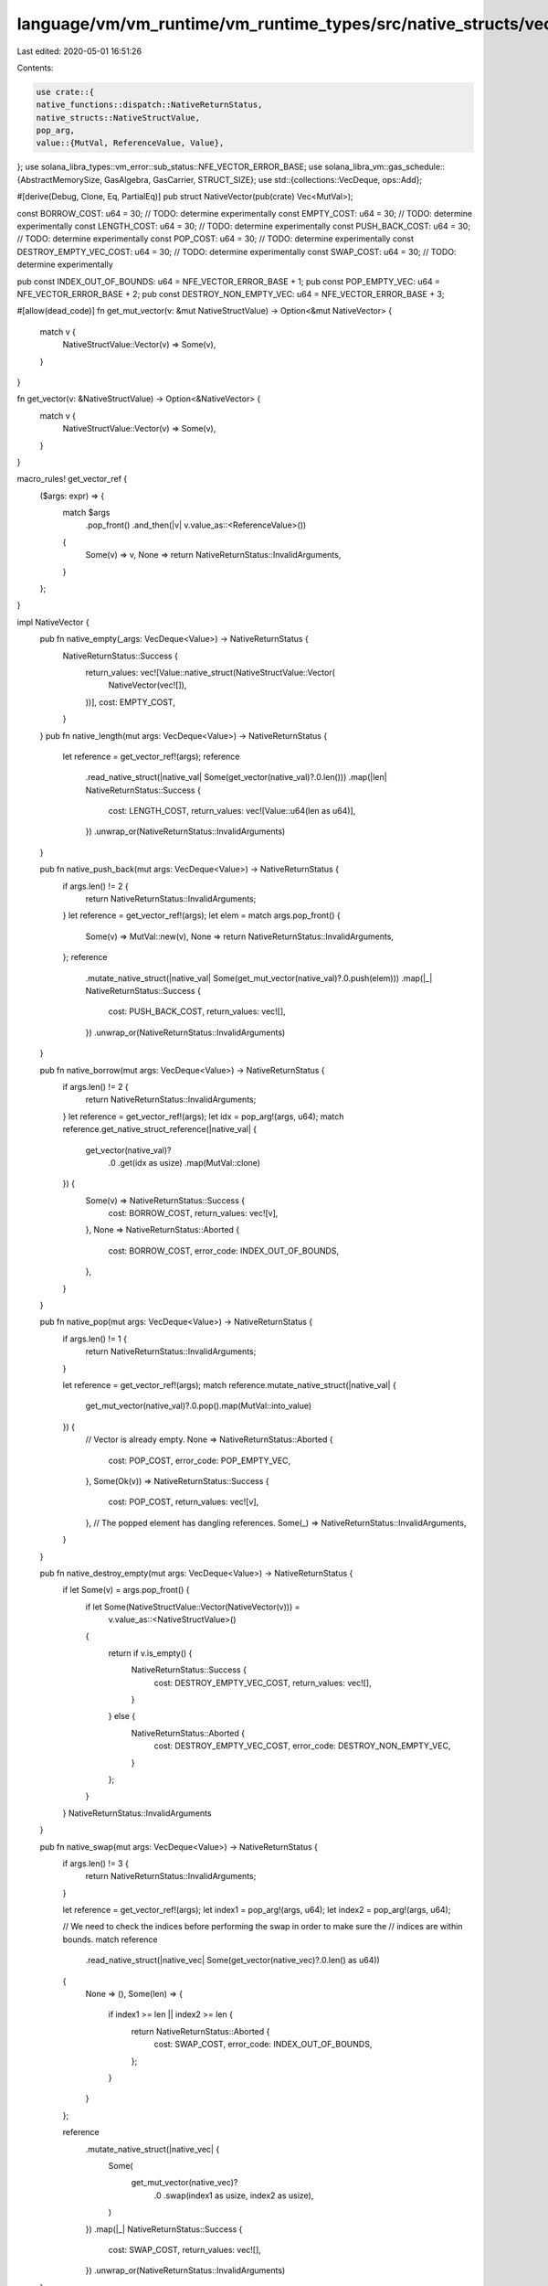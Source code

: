 language/vm/vm_runtime/vm_runtime_types/src/native_structs/vector.rs
====================================================================

Last edited: 2020-05-01 16:51:26

Contents:

.. code-block:: rs

    use crate::{
    native_functions::dispatch::NativeReturnStatus,
    native_structs::NativeStructValue,
    pop_arg,
    value::{MutVal, ReferenceValue, Value},
};
use solana_libra_types::vm_error::sub_status::NFE_VECTOR_ERROR_BASE;
use solana_libra_vm::gas_schedule::{AbstractMemorySize, GasAlgebra, GasCarrier, STRUCT_SIZE};
use std::{collections::VecDeque, ops::Add};

#[derive(Debug, Clone, Eq, PartialEq)]
pub struct NativeVector(pub(crate) Vec<MutVal>);

const BORROW_COST: u64 = 30; // TODO: determine experimentally
const EMPTY_COST: u64 = 30; // TODO: determine experimentally
const LENGTH_COST: u64 = 30; // TODO: determine experimentally
const PUSH_BACK_COST: u64 = 30; // TODO: determine experimentally
const POP_COST: u64 = 30; // TODO: determine experimentally
const DESTROY_EMPTY_VEC_COST: u64 = 30; // TODO: determine experimentally
const SWAP_COST: u64 = 30; // TODO: determine experimentally

pub const INDEX_OUT_OF_BOUNDS: u64 = NFE_VECTOR_ERROR_BASE + 1;
pub const POP_EMPTY_VEC: u64 = NFE_VECTOR_ERROR_BASE + 2;
pub const DESTROY_NON_EMPTY_VEC: u64 = NFE_VECTOR_ERROR_BASE + 3;

#[allow(dead_code)]
fn get_mut_vector(v: &mut NativeStructValue) -> Option<&mut NativeVector> {
    match v {
        NativeStructValue::Vector(v) => Some(v),
    }
}

fn get_vector(v: &NativeStructValue) -> Option<&NativeVector> {
    match v {
        NativeStructValue::Vector(v) => Some(v),
    }
}

macro_rules! get_vector_ref {
    ($args: expr) => {
        match $args
            .pop_front()
            .and_then(|v| v.value_as::<ReferenceValue>())
        {
            Some(v) => v,
            None => return NativeReturnStatus::InvalidArguments,
        }
    };
}

impl NativeVector {
    pub fn native_empty(_args: VecDeque<Value>) -> NativeReturnStatus {
        NativeReturnStatus::Success {
            return_values: vec![Value::native_struct(NativeStructValue::Vector(
                NativeVector(vec![]),
            ))],
            cost: EMPTY_COST,
        }
    }
    pub fn native_length(mut args: VecDeque<Value>) -> NativeReturnStatus {
        let reference = get_vector_ref!(args);
        reference
            .read_native_struct(|native_val| Some(get_vector(native_val)?.0.len()))
            .map(|len| NativeReturnStatus::Success {
                cost: LENGTH_COST,
                return_values: vec![Value::u64(len as u64)],
            })
            .unwrap_or(NativeReturnStatus::InvalidArguments)
    }

    pub fn native_push_back(mut args: VecDeque<Value>) -> NativeReturnStatus {
        if args.len() != 2 {
            return NativeReturnStatus::InvalidArguments;
        }
        let reference = get_vector_ref!(args);
        let elem = match args.pop_front() {
            Some(v) => MutVal::new(v),
            None => return NativeReturnStatus::InvalidArguments,
        };
        reference
            .mutate_native_struct(|native_val| Some(get_mut_vector(native_val)?.0.push(elem)))
            .map(|_| NativeReturnStatus::Success {
                cost: PUSH_BACK_COST,
                return_values: vec![],
            })
            .unwrap_or(NativeReturnStatus::InvalidArguments)
    }

    pub fn native_borrow(mut args: VecDeque<Value>) -> NativeReturnStatus {
        if args.len() != 2 {
            return NativeReturnStatus::InvalidArguments;
        }
        let reference = get_vector_ref!(args);
        let idx = pop_arg!(args, u64);
        match reference.get_native_struct_reference(|native_val| {
            get_vector(native_val)?
                .0
                .get(idx as usize)
                .map(MutVal::clone)
        }) {
            Some(v) => NativeReturnStatus::Success {
                cost: BORROW_COST,
                return_values: vec![v],
            },
            None => NativeReturnStatus::Aborted {
                cost: BORROW_COST,
                error_code: INDEX_OUT_OF_BOUNDS,
            },
        }
    }

    pub fn native_pop(mut args: VecDeque<Value>) -> NativeReturnStatus {
        if args.len() != 1 {
            return NativeReturnStatus::InvalidArguments;
        }

        let reference = get_vector_ref!(args);
        match reference.mutate_native_struct(|native_val| {
            get_mut_vector(native_val)?.0.pop().map(MutVal::into_value)
        }) {
            // Vector is already empty.
            None => NativeReturnStatus::Aborted {
                cost: POP_COST,
                error_code: POP_EMPTY_VEC,
            },
            Some(Ok(v)) => NativeReturnStatus::Success {
                cost: POP_COST,
                return_values: vec![v],
            },
            // The popped element has dangling references.
            Some(_) => NativeReturnStatus::InvalidArguments,
        }
    }

    pub fn native_destroy_empty(mut args: VecDeque<Value>) -> NativeReturnStatus {
        if let Some(v) = args.pop_front() {
            if let Some(NativeStructValue::Vector(NativeVector(v))) =
                v.value_as::<NativeStructValue>()
            {
                return if v.is_empty() {
                    NativeReturnStatus::Success {
                        cost: DESTROY_EMPTY_VEC_COST,
                        return_values: vec![],
                    }
                } else {
                    NativeReturnStatus::Aborted {
                        cost: DESTROY_EMPTY_VEC_COST,
                        error_code: DESTROY_NON_EMPTY_VEC,
                    }
                };
            }
        }
        NativeReturnStatus::InvalidArguments
    }

    pub fn native_swap(mut args: VecDeque<Value>) -> NativeReturnStatus {
        if args.len() != 3 {
            return NativeReturnStatus::InvalidArguments;
        }

        let reference = get_vector_ref!(args);
        let index1 = pop_arg!(args, u64);
        let index2 = pop_arg!(args, u64);

        // We need to check the indices before performing the swap in order to make sure the
        // indices are within bounds.
        match reference
            .read_native_struct(|native_vec| Some(get_vector(native_vec)?.0.len() as u64))
        {
            None => (),
            Some(len) => {
                if index1 >= len || index2 >= len {
                    return NativeReturnStatus::Aborted {
                        cost: SWAP_COST,
                        error_code: INDEX_OUT_OF_BOUNDS,
                    };
                }
            }
        };

        reference
            .mutate_native_struct(|native_vec| {
                Some(
                    get_mut_vector(native_vec)?
                        .0
                        .swap(index1 as usize, index2 as usize),
                )
            })
            .map(|_| NativeReturnStatus::Success {
                cost: SWAP_COST,
                return_values: vec![],
            })
            .unwrap_or(NativeReturnStatus::InvalidArguments)
    }

    pub(crate) fn get(&self, idx: u64) -> Option<MutVal> {
        self.0.get(idx as usize).map(MutVal::clone)
    }
    pub fn size(&self) -> AbstractMemorySize<GasCarrier> {
        self.0
            .iter()
            .fold(*STRUCT_SIZE, |acc, vl| acc.map2(vl.size(), Add::add))
    }
}


